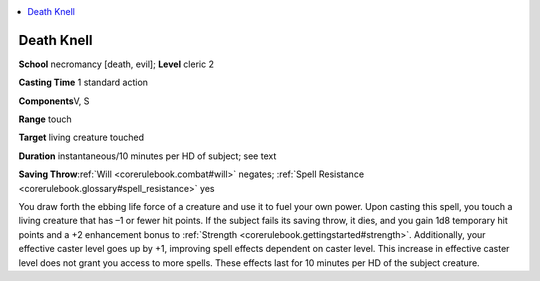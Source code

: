 
.. _`corerulebook.spells.deathknell`:

.. contents:: \ 

.. _`corerulebook.spells.deathknell#death_knell`:

Death Knell
============

\ **School**\  necromancy [death, evil]; \ **Level**\  cleric 2

\ **Casting Time**\  1 standard action

\ **Components**\ V, S

\ **Range**\  touch

\ **Target**\  living creature touched

\ **Duration**\  instantaneous/10 minutes per HD of subject; see text

\ **Saving Throw**\ :ref:`Will <corerulebook.combat#will>`\  negates; :ref:`Spell Resistance <corerulebook.glossary#spell_resistance>`\  yes

You draw forth the ebbing life force of a creature and use it to fuel your own power. Upon casting this spell, you touch a living creature that has –1 or fewer hit points. If the subject fails its saving throw, it dies, and you gain 1d8 temporary hit points and a +2 enhancement bonus to :ref:`Strength <corerulebook.gettingstarted#strength>`\ . Additionally, your effective caster level goes up by +1, improving spell effects dependent on caster level. This increase in effective caster level does not grant you access to more spells. These effects last for 10 minutes per HD of the subject creature.

